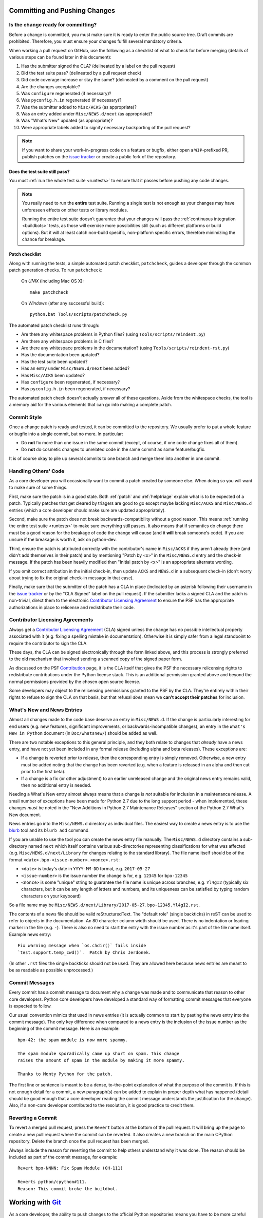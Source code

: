 .. _committing:

Committing and Pushing Changes
==============================

Is the change ready for committing?
-----------------------------------

Before a change is committed, you must make sure it is ready to enter the
public source tree.  Draft commits are prohibited.  Therefore, you must
ensure your changes fulfill several mandatory criteria.

When working a pull request on GitHub, use the following as a checklist of
what to check for before merging (details of various steps can be found
later in this document):

#. Has the submitter signed the CLA?
   (delineated by a label on the pull request)
#. Did the test suite pass? (delineated by a pull request check)
#. Did code coverage increase or stay the same?
   (delineated by a comment on the pull request)
#. Are the changes acceptable?
#. Was ``configure`` regenerated (if necessary)?
#. Was ``pyconfig.h.in`` regenerated (if necessary)?
#. Was the submitter added to ``Misc/ACKS`` (as appropriate)?
#. Was an entry added under ``Misc/NEWS.d/next`` (as appropriate)?
#. Was "What's New" updated (as appropriate)?
#. Were appropriate labels added to signify necessary backporting of the
   pull request?

.. note::
   If you want to share your work-in-progress code on a feature or bugfix,
   either open a ``WIP``-prefixed PR, publish patches on the
   `issue tracker`_ or create a public fork of the repository.

.. _issue tracker: https://bugs.python.org


Does the test suite still pass?
'''''''''''''''''''''''''''''''

You must :ref:`run the whole test suite <runtests>` to ensure that it
passes before pushing any code changes.

.. note::
   You really need to run the **entire** test suite.  Running a single test
   is not enough as your changes may have unforeseen effects on other tests
   or library modules.

   Running the entire test suite doesn't guarantee that your changes
   will pass the :ref:`continuous integration <buildbots>` tests, as those
   will exercise more possibilities still (such as different platforms or
   build options).  But it will at least catch non-build specific,
   non-platform specific errors, therefore minimizing the chance for
   breakage.


Patch checklist
'''''''''''''''

Along with running the tests, a simple automated patch checklist, ``patchcheck``,
guides a developer through the common patch generation checks. To run
``patchcheck``:

   On *UNIX* (including Mac OS X)::

      make patchcheck

   On *Windows* (after any successful build)::

      python.bat Tools/scripts/patchcheck.py

The automated patch checklist runs through:

* Are there any whitespace problems in Python files?
  (using ``Tools/scripts/reindent.py``)
* Are there any whitespace problems in C files?
* Are there any whitespace problems in the documentation?
  (using ``Tools/scripts/reindent-rst.py``)
* Has the documentation been updated?
* Has the test suite been updated?
* Has an entry under ``Misc/NEWS.d/next`` been added?
* Has ``Misc/ACKS`` been updated?
* Has ``configure`` been regenerated, if necessary?
* Has ``pyconfig.h.in`` been regenerated, if necessary?

The automated patch check doesn't actually *answer* all of these
questions. Aside from the whitespace checks, the tool is
a memory aid for the various elements that can go into
making a complete patch.


Commit Style
------------

Once a change patch is ready and tested, it can be committed to the repository.
We usually prefer to put a whole feature or bugfix into a single commit, but no
more.  In particular:

* Do **not** fix more than one issue in the same commit (except, of course, if
  one code change fixes all of them).
* Do **not** do cosmetic changes to unrelated code in the same commit as some
  feature/bugfix.

It is of course okay to pile up several commits to one branch and merge them
into another in one commit.


Handling Others' Code
---------------------

As a core developer you will occasionally want to commit a patch created by
someone else. When doing so you will want to make sure of some things.

First, make sure the patch is in a good state. Both :ref:`patch` and
:ref:`helptriage`
explain what is to be expected of a patch. Typically patches that get cleared by
triagers are good to go except maybe lacking ``Misc/ACKS`` and ``Misc/NEWS.d``
entries (which a core developer should make sure are updated appropriately).

Second, make sure the patch does not break backwards-compatibility without a
good reason. This means :ref:`running the entire test suite <runtests>` to
make sure everything still passes. It also means that if semantics do change
there must be a good reason for the breakage of code the change will cause
(and it **will** break someone's code). If you are unsure if the breakage
is worth it, ask on python-dev.

Third, ensure the patch is attributed correctly with the contributor's
name in ``Misc/ACKS`` if they aren't already there (and didn't add themselves
in their patch) and by mentioning "Patch by <x>" in the ``Misc/NEWS.d`` entry
and the check-in message. If the patch has been heavily modified then "Initial
patch by <x>" is an appropriate alternate wording.

If you omit correct attribution in the initial check-in, then update ``ACKS``
and ``NEWS.d`` in a subsequent check-in (don't worry about trying to fix the
original check-in message in that case).

Finally, make sure that the submitter of the
patch has a CLA in place (indicated by an asterisk following their username
in the `issue tracker`_ or by the "CLA Signed" label on the pull request).
If the submitter lacks a signed CLA and the patch is non-trivial, direct them
to the electronic `Contributor Licensing Agreement`_
to ensure the PSF has the appropriate authorizations in place to relicense
and redistribute their code.


Contributor Licensing Agreements
--------------------------------

Always get a `Contributor Licensing Agreement`_ (CLA) signed unless the
change has no possible intellectual property associated with it (e.g. fixing
a spelling mistake in documentation). Otherwise it is simply safer from a
legal standpoint to require the contributor to sign the CLA.

These days, the CLA can be signed electronically through the form linked
above, and this process is strongly preferred to the old mechanism that
involved sending a scanned copy of the signed paper form.

As discussed on the PSF Contribution_ page, it is the CLA itself that gives
the PSF the necessary relicensing rights to redistribute contributions under
the Python license stack. This is an additional permission granted above and
beyond the normal permissions provided by the chosen open source license.

Some developers may object to the relicensing permissions granted to the PSF
by the CLA. They're entirely within their rights to refuse to sign the CLA
on that basis, but that refusal *does* mean we **can't accept their patches**
for inclusion.

.. _Contribution: https://www.python.org/psf/contrib/
.. _Contributor Licensing Agreement:
   https://www.python.org/psf/contrib/contrib-form/


What's New and News Entries
---------------------------

Almost all changes made to the code base deserve an entry in ``Misc/NEWS.d``.
If the change is particularly interesting for end users (e.g. new features,
significant improvements, or backwards-incompatible changes), an entry in
the ``What's New in Python`` document (in ``Doc/whatsnew/``) should be added
as well.

There are two notable exceptions to this general principle, and they
both relate to changes that *already* have a news entry, and have not yet
been included in any formal release (including alpha and beta releases).
These exceptions are:

* If a change is reverted prior to release, then the corresponding entry
  is simply removed. Otherwise, a new entry must be added noting that the
  change has been reverted (e.g. when a feature is released in an alpha and
  then cut prior to the first beta).

* If a change is a fix (or other adjustment) to an earlier unreleased change
  and the original news entry remains valid, then no additional entry is
  needed.

Needing a What's New entry almost always means that a change is *not*
suitable for inclusion in a maintenance release. A small number of
exceptions have been made for Python 2.7 due to the long support period -
when implemented, these changes *must* be noted in the "New Additions in
Python 2.7 Maintenance Releases" section of the Python 2.7 What's New
document.

News entries go into the ``Misc/NEWS.d`` directory as individual files. The
easiest way to create a news entry is to use the
`blurb <https://pypi.org/project/blurb/>`_ tool and its ``blurb add`` command.

If you are unable to use the tool you can create the news entry file manually.
The ``Misc/NEWS.d`` directory contains a sub-directory named ``next`` which
itself contains various sub-directories representing classifications for what
was affected (e.g. ``Misc/NEWS.d/next/Library`` for changes relating to the
standard library). The file name itself should be of the format
``<date>.bpo-<issue-number>.<nonce>.rst``:

* ``<date>`` is today's date in ``YYYY-MM-DD`` format, e.g. ``2017-05-27``
* ``<issue-number>`` is the issue number the change is for, e.g. ``12345``
  for ``bpo-12345``
* ``<nonce>`` is some "unique" string to guarantee the file name is
  unique across branches, e.g. ``Yl4gI2`` (typically six characters, but it can
  be any length of letters and numbers, and its uniqueness can be satisfied by
  typing random characters on your keyboard)

So a file name may be
``Misc/NEWS.d/next/Library/2017-05-27.bpo-12345.Yl4gI2.rst``.

The contents of a news file should be valid reStructuredText. The "default role"
(single backticks) in reST can be used to refer to objects in the documentation.
An 80 character column width should be used. There is no indentation or leading
marker in the file (e.g. ``-``). There is also no need to start the entry with
the issue number as it's part of the file name itself. Example news entry::

  Fix warning message when `os.chdir()` fails inside
  `test.support.temp_cwd()`.  Patch by Chris Jerdonek.

(In other ``.rst`` files the single backticks should not be used.  They are
allowed here because news entries are meant to be as readable as possible
unprocessed.)


Commit Messages
---------------

Every commit has a commit message to document why a change was made and to
communicate that reason to other core developers. Python core developers have
developed a standard way of formatting commit messages that everyone is
expected to follow.

Our usual convention mimics that used in news entries (it is actually common to
start by pasting the news entry into the commit message). The only key
difference when compared to a news entry is the inclusion of the issue number
as the beginning of the commit message. Here is an example::

   bpo-42: the spam module is now more spammy.

   The spam module sporadically came up short on spam. This change
   raises the amount of spam in the module by making it more spammy.

   Thanks to Monty Python for the patch.

The first line or sentence is meant to be a dense, to-the-point explanation
of what the purpose of the commit is.  If this is not enough detail for a commit,
a new paragraph(s) can be added to explain in proper depth what has happened
(detail should be good enough that a core developer reading the commit message
understands the justification for the change).  Also, if a non-core developer
contributed to the resolution, it is good practice to credit them.


Reverting a Commit
------------------

To revert a merged pull request, press the ``Revert`` button at the bottom of
the pull request.  It will bring up the page to create a new pull request where
the commit can be reverted.  It also creates a new branch on the main CPython
repository.  Delete the branch once the pull request has been merged.

Always include the reason for reverting the commit to help others understand
why it was done.  The reason should be included as part of the commit message,
for example::

   Revert bpo-NNNN: Fix Spam Module (GH-111)

   Reverts python/cpython#111.
   Reason: This commit broke the buildbot.


Working with Git_
=================

.. seealso::
   :ref:`gitbootcamp`

As a core developer, the ability to push changes to the official Python
repositories means you have to be more careful with your workflow:

* You should not push new branches to the main repository.  You can still use
  them in your fork that you use for development of patches; you can
  also push these branches to a **separate** public repository that will be
  dedicated to maintenance of the work before the work gets integrated in the
  main repository.

* You should not commit directly into the ``master`` branch, or any of the
  maintenance branches (``2.7``, ``3.5``, or ``3.6``).  You should commit against
  your own feature branch, and create a pull request.

It is recommended to keep a fork of the main repository around, as it allows simple
reversion of all local changes (even "committed" ones) if your local clone gets
into a state you aren't happy with.


.. _Git: https://git-scm.com/


Minimal Configuration
---------------------

If you use Git as a committer of patches (your own or others), you should
set up some basic options.  Here are the minimal options you need to activate:

* Your *name* and *email*: these settings defines what will be used when you
  commit changes::

   git config --global user.name "Your Name"
   git config --global user.email email@example.org

``--global`` flag sets configuration options at a global level, if instead you
want to set it at a project level use ``--local``, instead.

* *Under Windows*, you should also enable the *autocrlf* option, which will
  fix any Windows-specific line endings your text editor might insert when you
  create or modify versioned files.  The public repository has a hook which
  will reject all changesets having the wrong line endings, so enabling this
  extension on your local computer is in your best interest.
  ::

     git config --global core.autocrlf input


Remotes Setup
-------------


.. _remote-configuration:

Configuration
'''''''''''''

There are several possible ways how to set up your git repository. This section
discusses the simplest approach of having a single directory with two remotes,
one pointing to private fork, the other one being the official repository.

Assuming you have :ref:`cloned the official repository <checkout>` here is how
your current setup should look like::

   $ git remote -v    # show remotes
   origin  https://github.com/python/cpython (fetch)
   origin  https://github.com/python/cpython (push)

You can have multiple remotes defined for a single repository, the usual approach
is to have ``origin`` pointing to your :ref:`private fork <forking>`, and ``upstream``
pointing to the official repository. To do so, here are the steps needed to have
that setup::

   git remote set-url origin https://github.com/<your-username>/cpython
   git remote add upstream https://github.com/python/cpython

After that, your remotes configuration should look like this::

   $ git remote -v    # show remotes
   origin  https://github.com/<your-username>/cpython (fetch)
   origin  https://github.com/<your-username>/cpython (push)
   upstream  https://github.com/python/cpython (fetch)
   upstream  https://github.com/python/cpython (push)

At any point in time you can use SSH-based URL instead of HTTPS-based ones.


.. _committing-push-changes:

Pushing changes
'''''''''''''''

You have two remotes configured (see previous section for setup). Publishing
your changes to any of them is as simple as specifying the name of the remote
upon your push. Assuming I am working on a local branch ``bug1234`` and I want to
push it to my private fork I do::

   git push origin bug1234

Option ``-u|--set-upstream`` creates a remote-tracking branch that tracks what
have been pushed to ``origin``::

   git push -u origin bug1234

That allows to avoid rebasing beyond already pushed commits.
``git status --branch`` and ``git branch --verbose`` remind that the branch(es)
have not pushed commits.


Synchronizing remotes
'''''''''''''''''''''

To synchronize your fork, from the official repository you need to execute following
commands::

   git fetch upstream         # fetch remote changes
   git checkout master        # checkout your current master branch
   git merge upstream/master  # merge remote changes into your local master branch
   git push origin master     # publish changes to your private fork

The above steps can be executed against any branch you wish to, just replace master
with an appropriate branch name.


.. _committing-active-branches:

Active branches
---------------

If you do ``git branch`` you will see a :ref:`list of branches <listbranch>`.
``master`` is the in-development branch, and is the only branch that receives
new features.  The other branches only receive bug fixes or security fixes.


.. _branch-merge:

Backporting Changes to an Older Version
---------------------------------------

When it is determined that a pull request needs to be backported into one or more of
the maintenance branches, a core developer can apply the labels ``needs backport to X.Y``
to the pull request.

After the pull request has been merged, it can be backported using cherry_picker.py_.

The commit hash can be obtained from the original pull request, or by using `git log`
on the ``master`` branch.  To display the 10 most recent commit hashes and their first
line of the commit message::

   git log -10 --oneline

Prefix the backport pull request with the branch, for example::

   [3.6] bpo-12345: Fix the Spam Module

Note that cherry_picker.py_ adds the branch prefix automatically.

Once the backport pull request has been created, remove the
``needs backport to X.Y`` label from the original pull request.  (Only Core
Developers can apply labels to GitHub pull requests).

.. _cherry_picker.py: https://github.com/python/core-workflow/tree/master/cherry_picker


.. _forking:

Forking repository
------------------

Forking a repository on GitHub is as simple as clicking Fork button in the right
upper corner at https://github.com/python/cpython.


Maintaining a repository
------------------------

The Git object database and other files/directories under ``.git`` require
periodic maintenance and cleanup. For example, commit editing leaves
unreferenced objects (dangling objects, in git terminology) and these
objects should be pruned to avoid collecting cruft in the DB. The
command ``git gc`` is used for maintenance. Git automatically runs
``git gc --auto`` as a part of some commands to do quick maintenance.
Users are recommended to run ``git gc --aggressive`` from time to
time; ``git help gc`` recommends to run it  every few hundred
changesets; for CPython it should be something like once a week
(GitHub itself runs the command weekly, so new checkouts do not need to
perform this step).

``git gc --aggressive`` not only removes dangling objects, it also
repacks object database into indexed and better optimized pack(s); it
also packs symbolic references (branches and tags).

From time to time run ``git fsck --strict`` to verify integrity of
the database. ``git fsck`` may produce a list of dangling objects;
that's not an error, just a reminder to perform regular maintenance.
